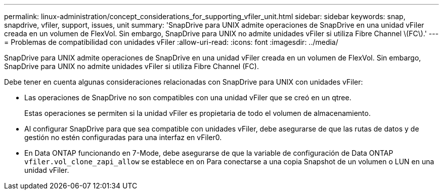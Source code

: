 ---
permalink: linux-administration/concept_considerations_for_supporting_vfiler_unit.html 
sidebar: sidebar 
keywords: snap, snapdrive, vfiler, support, issues, unit 
summary: 'SnapDrive para UNIX admite operaciones de SnapDrive en una unidad vFiler creada en un volumen de FlexVol. Sin embargo, SnapDrive para UNIX no admite unidades vFiler si utiliza Fibre Channel \(FC\).' 
---
= Problemas de compatibilidad con unidades vFiler
:allow-uri-read: 
:icons: font
:imagesdir: ../media/


[role="lead"]
SnapDrive para UNIX admite operaciones de SnapDrive en una unidad vFiler creada en un volumen de FlexVol. Sin embargo, SnapDrive para UNIX no admite unidades vFiler si utiliza Fibre Channel (FC).

Debe tener en cuenta algunas consideraciones relacionadas con SnapDrive para UNIX con unidades vFiler:

* Las operaciones de SnapDrive no son compatibles con una unidad vFiler que se creó en un qtree.
+
Estas operaciones se permiten si la unidad vFiler es propietaria de todo el volumen de almacenamiento.

* Al configurar SnapDrive para que sea compatible con unidades vFiler, debe asegurarse de que las rutas de datos y de gestión no estén configuradas para una interfaz en vFiler0.
* En Data ONTAP funcionando en 7-Mode, debe asegurarse de que la variable de configuración de Data ONTAP `vfiler.vol_clone_zapi_allow` se establece en `on` Para conectarse a una copia Snapshot de un volumen o LUN en una unidad vFiler.

